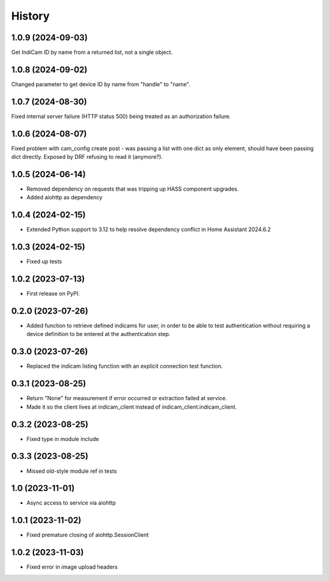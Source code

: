 =======
History
=======

1.0.9 (2024-09-03)
------------------
Get IndiCam ID by name from a returned list, not a single object.

1.0.8 (2024-09-02)
------------------
Changed parameter to get device ID by name from "handle" to "name".

1.0.7 (2024-08-30)
------------------
Fixed internal server failure (HTTP status 500) being treated as an authorization failure.

1.0.6 (2024-08-07)
------------------
Fixed problem with cam_config create post - was passing a list with one dict as only element, should have
been passing dict directly. Exposed by DRF refusing to read it (anymore?).

1.0.5 (2024-06-14)
------------------
* Removed dependency on requests that was tripping up HASS component upgrades.
* Added aiohttp as dependency

1.0.4 (2024-02-15)
------------------
* Extended Python support to 3.12 to help resolve dependency conflict in Home Assistant 2024.6.2

1.0.3 (2024-02-15)
------------------
* Fixed up tests

1.0.2 (2023-07-13)
--------------------
* First release on PyPI.

0.2.0 (2023-07-26)
------------------
* Added function to retrieve defined indicams for user, in order to be able to test authentication without
  requiring a device definition to be entered at the authentication step.

0.3.0 (2023-07-26)
------------------
* Replaced the indicam listing function with an explicit connection test function.

0.3.1 (2023-08-25)
------------------
* Return "None" for measurement if error occurred or extraction failed at service.
* Made it so the client lives at indicam_client instead of indicam_client.indicam_client.

0.3.2 (2023-08-25)
------------------
* Fixed type in module include

0.3.3 (2023-08-25)
------------------
* Missed old-style module ref in tests

1.0 (2023-11-01)
----------------
* Async access to service via aiohttp

1.0.1 (2023-11-02)
------------------
* Fixed premature closing of aiohttp.SessionClient

1.0.2 (2023-11-03)
------------------
* Fixed error in image upload headers
